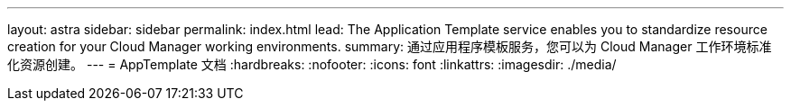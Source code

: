 ---
layout: astra 
sidebar: sidebar 
permalink: index.html 
lead: The Application Template service enables you to standardize resource creation for your Cloud Manager working environments. 
summary: 通过应用程序模板服务，您可以为 Cloud Manager 工作环境标准化资源创建。 
---
= AppTemplate 文档
:hardbreaks:
:nofooter: 
:icons: font
:linkattrs: 
:imagesdir: ./media/


